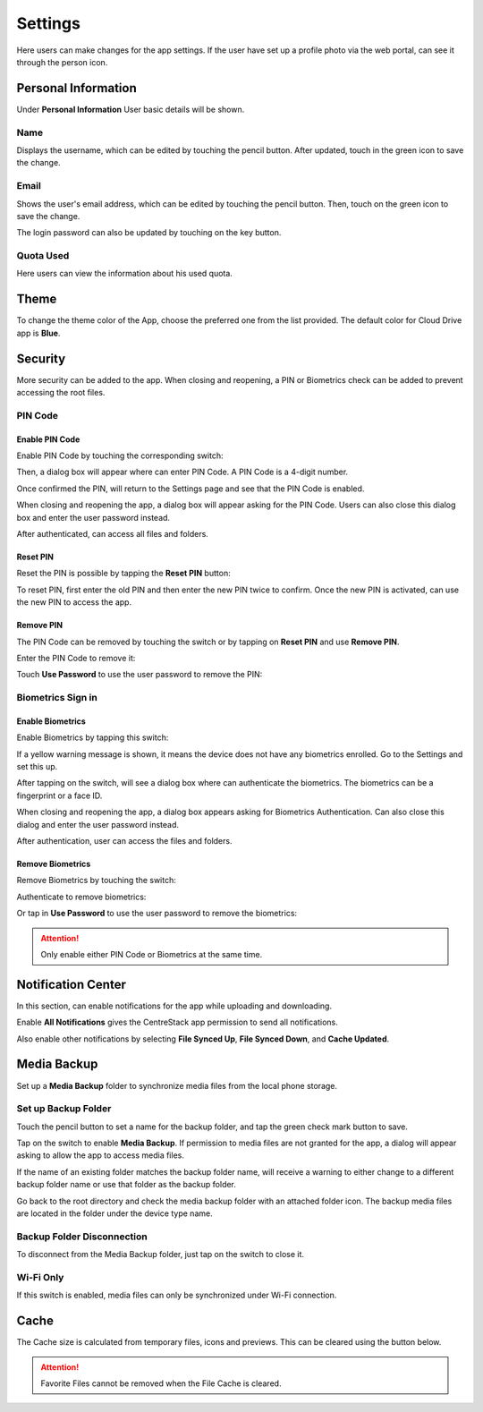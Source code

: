 Settings
=========

Here users can make changes for the app settings.
If the user have set up a profile photo via the web portal, can see it through the person icon.

Personal Information
----------------------

Under **Personal Information** User basic details will be shown.

.. image:: _static/2023NewImage01.png

Name
>>>>>>

Displays the username, which can be edited by touching the pencil button. After updated, touch in the green icon to save the change.

.. image:: _static/2023NewImage02.png

.. image:: _static/2023NewImage03.png


Email
>>>>>>>

Shows the user's email address, which can be edited by touching the pencil button. Then, touch on the green icon to save the change.

.. image:: _static/2023NewImage05.png

.. image:: _static/2023NewImage04.png

The login password can also be updated by touching on the key button.

.. image:: _static/2023NewImage06.png

Quota Used
>>>>>>>>>>>>>

Here users can view the information about his used quota.

.. image:: _static/2023NewImage07.png

Theme
-------

To change the theme color of the App, choose the preferred one from the list provided. The default color for Cloud Drive app is **Blue**.

.. image:: _static/2023NewImage08.png

Security
----------

More security can be added to the app. When closing and reopening, a PIN or Biometrics check can be added to prevent accessing the root files.

PIN Code
>>>>>>>>>>

Enable PIN Code
::::::::::::::::::

Enable PIN Code by touching the corresponding switch:

.. image:: _static/2023NewImage09.png

Then, a dialog box will appear where can enter PIN Code. A PIN Code is a 4-digit number.

.. image:: _static/2023NewImage10.png

Once confirmed the PIN, will return to the Settings page and see that the PIN Code is enabled.

.. image:: _static/2023NewImage11.png

When closing and reopening the app, a dialog box will appear asking for the PIN Code. Users can also close this dialog box and enter the user password instead.

After authenticated, can access all files and folders.

.. image:: _static/2023NewImage12.png

.. image:: _static/2023NewImage13.png

Reset PIN
:::::::::::

Reset the PIN is possible by tapping the **Reset PIN** button:

.. image:: _static/2023NewImage14.png

To reset PIN, first enter the old PIN and then enter the new PIN twice to confirm. Once the new PIN is activated, can use the new PIN to access the app.

.. image:: _static/2023NewImage15.png

Remove PIN
::::::::::::

The PIN Code can be removed by touching the switch or by tapping on **Reset PIN** and use **Remove PIN**.

.. image:: _static/2023NewImage16.png

.. image:: _static/2023NewImage17.png

Enter the PIN Code to remove it:

.. image:: _static/2023NewImage18.png

Touch **Use Password** to use the user password to remove the PIN:

.. image:: _static/2023NewImage19.png

Biometrics Sign in
>>>>>>>>>>>>>>>>>>>>

Enable Biometrics
:::::::::::::::::::

Enable Biometrics by tapping this switch:

.. image:: _static/2023NewImage20.png

If a yellow warning message is shown, it means the device does not have any biometrics enrolled. Go to the Settings and set this up.

.. image:: _static/2023NewImage21.png

After tapping on the switch, will see a dialog box where can authenticate the biometrics. The biometrics can be a fingerprint or a face ID.

.. image:: _static/2023NewImage22.png

When closing and reopening the app, a dialog box appears asking for Biometrics Authentication. Can also close this dialog and enter the user password instead.

After authentication, user can access the files and folders.

.. image:: _static/2023NewImage23.png

.. image:: _static/2023NewImage24.png

Remove Biometrics
:::::::::::::::::::

Remove Biometrics by touching the switch:

.. image:: _static/2023NewImage25.png

Authenticate to remove biometrics:

.. image:: _static/2023NewImage26.png

Or tap in **Use Password** to use the user password to remove the biometrics:

.. image:: _static/2023NewImage27.png

.. Attention::
        Only enable either PIN Code or Biometrics at the same time.

Notification Center
---------------------

In this section, can enable notifications for the app while uploading and downloading.

.. image:: _static/2023NewImage28.png

Enable **All Notifications** gives the CentreStack app permission to send all notifications.

Also enable other notifications by selecting **File Synced Up**, **File Synced Down**, and **Cache Updated**.

Media Backup
--------------

Set up a **Media Backup** folder to synchronize media files from the local phone storage.

Set up Backup Folder
>>>>>>>>>>>>>>>>>>>>>>

Touch the pencil button to set a name for the backup folder, and tap the green check mark button to save.

.. image:: _static/2023NewImage29.png

.. image:: _static/2023NewImage30.png

Tap on the switch to enable **Media Backup**. If permission to media files are not granted for the app, a dialog will appear asking to allow the app to access media files.

.. image:: _static/2023NewImage31.png

If the name of an existing folder matches the backup folder name, will receive a warning to either change to a different backup folder name or use that folder as the backup folder.

.. image:: _static/2023NewImage32.png

Go back to the root directory and check the media backup folder with an attached folder icon. The backup media files are located in the folder under the device type name.

.. image:: _static/2023NewImage33.png

.. image:: _static/2023NewImage34.png

Backup Folder Disconnection
>>>>>>>>>>>>>>>>>>>>>>>>>>>>>>>

To disconnect from the Media Backup folder, just tap on the switch to close it.

.. image:: _static/2023NewImage35.png

Wi-Fi Only
>>>>>>>>>>>>

If this switch is enabled, media files can only be synchronized under Wi-Fi connection.

.. image:: _static/2023NewImage36.png

Cache
-------

The Cache size is calculated from temporary files, icons and previews. This can be cleared using the button below.

.. image:: _static/2023NewImage37.png

.. image:: _static/2023NewImage38.png

.. Attention::
        Favorite Files cannot be removed when the File Cache is cleared.

